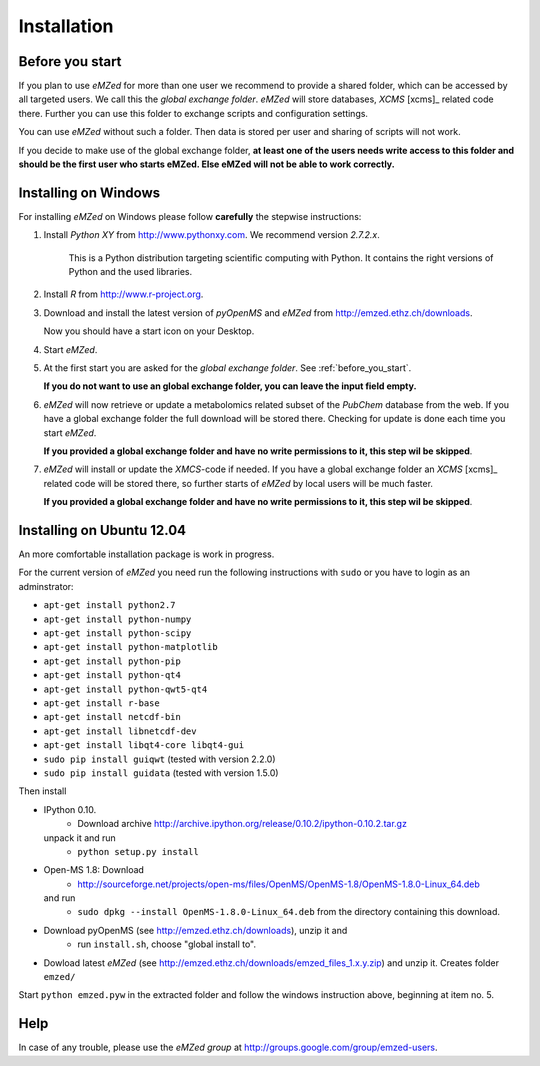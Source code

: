 .. _installation:

Installation
============


.. _before_you_start:

Before you start
~~~~~~~~~~~~~~~~

If you plan to use *eMZed* for more than one user we recommend to provide a
shared folder, which can be accessed by all targeted users. We call this the
*global exchange folder*.  *eMZed* will store databases, *XCMS* [xcms]_ related code there.
Further you can use this folder to exchange scripts and configuration settings.

You can use *eMZed* without such a folder. Then data is stored per user and
sharing of scripts will not work.

If you decide to make use of the global exchange folder,
**at least one of the users needs write access to this folder and should be the
first user who starts eMZed. Else eMZed will not be able to work correctly.**



Installing on Windows
~~~~~~~~~~~~~~~~~~~~~

For installing *eMZed* on Windows please follow **carefully** the stepwise instructions:

1. Install *Python XY* from http://www.pythonxy.com.  We recommend version *2.7.2.x*.
    
    This is a Python
    distribution targeting scientific computing with Python. It contains the
    right versions of Python and the used libraries.

2. Install *R* from http://www.r-project.org. 

3. Download and install the latest version of *pyOpenMS* and *eMZed* from http://emzed.ethz.ch/downloads.

   Now you should have a start icon on your Desktop.

4. Start *eMZed*.

5. At the first start you are asked for the *global exchange folder*. 
   See :ref:`before_you_start`.

   **If you do not want to use an global exchange folder, you can leave the input field empty.**

6. *eMZed* will now retrieve or update a metabolomics related subset of the *PubChem* database 
   from the web.
   If you have a global exchange folder the full download will be stored there.
   Checking for update is done each time you start *eMZed*.

   **If you provided a global exchange folder and have no write permissions to it, this step wil be skipped**.


7. *eMZed* will install or update the *XMCS*-code if needed. If you have a global exchange folder
   an *XCMS* [xcms]_ related code will be stored there, so further starts of *eMZed*  by local users
   will be much faster.

   **If you provided a global exchange folder and have no write permissions to it, this step wil be skipped**.


Installing on Ubuntu 12.04
~~~~~~~~~~~~~~~~~~~~~~~~~~

An more comfortable installation package is work in progress. 

For the current version of *eMZed* you need run the following instructions with
``sudo`` or you have to login as an adminstrator:

* ``apt-get install python2.7``
* ``apt-get install python-numpy``
* ``apt-get install python-scipy``
* ``apt-get install python-matplotlib``
* ``apt-get install python-pip``
* ``apt-get install python-qt4``
* ``apt-get install python-qwt5-qt4``
* ``apt-get install r-base``
* ``apt-get install netcdf-bin``
* ``apt-get install libnetcdf-dev``
* ``apt-get install libqt4-core libqt4-gui``

* ``sudo pip install guiqwt`` (tested with version 2.2.0)
* ``sudo pip install guidata`` (tested with version 1.5.0)

Then install

* IPython 0.10. 
   * Download archive http://archive.ipython.org/release/0.10.2/ipython-0.10.2.tar.gz 
  unpack it and run
   * ``python setup.py install``

* Open-MS 1.8: Download 
   * http://sourceforge.net/projects/open-ms/files/OpenMS/OpenMS-1.8/OpenMS-1.8.0-Linux_64.deb
  and run 
   * ``sudo dpkg --install OpenMS-1.8.0-Linux_64.deb`` from the directory containing this download.

* Download pyOpenMS (see http://emzed.ethz.ch/downloads), unzip it and 
   * run ``install.sh``, choose "global install to".

* Dowload latest *eMZed* (see http://emzed.ethz.ch/downloads/emzed_files_1.x.y.zip)
  and unzip it. Creates folder ``emzed/``

Start ``python emzed.pyw`` in the extracted folder and follow the windows instruction above, beginning at item no. 5.



Help
~~~~

In case of any trouble, please use the *eMZed group* at http://groups.google.com/group/emzed-users.





  

 


